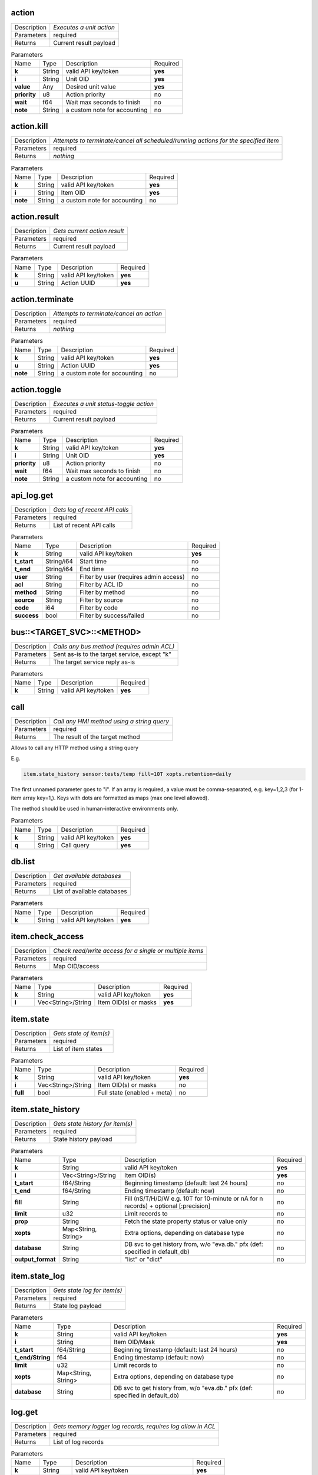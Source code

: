 .. _eva4_hmi_http__action:

action
------

.. list-table::
   :header-rows: 0

   * - Description
     - *Executes a unit action*
   * - Parameters
     - required
   * - Returns
     - Current result payload

.. list-table:: Parameters
   :align: left

   * - Name
     - Type
     - Description
     - Required
   * - **k**
     - String
     - valid API key/token
     - **yes**
   * - **i**
     - String
     - Unit OID
     - **yes**
   * - **value**
     - Any
     - Desired unit value
     - **yes**
   * - **priority**
     - u8
     - Action priority
     - no
   * - **wait**
     - f64
     - Wait max seconds to finish
     - no
   * - **note**
     - String
     - a custom note for accounting
     - no

..  http:example:: curl wget httpie python-requests
    :request: ../../http_api_examples/action.req
    :response: ../../http_api_examples/action.resp


.. _eva4_hmi_http__action.kill:

action.kill
-----------

.. list-table::
   :header-rows: 0

   * - Description
     - *Attempts to terminate/cancel all scheduled/running actions for the specified item*
   * - Parameters
     - required
   * - Returns
     - *nothing*

.. list-table:: Parameters
   :align: left

   * - Name
     - Type
     - Description
     - Required
   * - **k**
     - String
     - valid API key/token
     - **yes**
   * - **i**
     - String
     - Item OID
     - **yes**
   * - **note**
     - String
     - a custom note for accounting
     - no

..  http:example:: curl wget httpie python-requests
    :request: ../../http_api_examples/action.kill.req
    :response: ../../http_api_examples/action.kill.resp


.. _eva4_hmi_http__action.result:

action.result
-------------

.. list-table::
   :header-rows: 0

   * - Description
     - *Gets current action result*
   * - Parameters
     - required
   * - Returns
     - Current result payload

.. list-table:: Parameters
   :align: left

   * - Name
     - Type
     - Description
     - Required
   * - **k**
     - String
     - valid API key/token
     - **yes**
   * - **u**
     - String
     - Action UUID
     - **yes**

..  http:example:: curl wget httpie python-requests
    :request: ../../http_api_examples/action.result.req
    :response: ../../http_api_examples/action.result.resp


.. _eva4_hmi_http__action.terminate:

action.terminate
----------------

.. list-table::
   :header-rows: 0

   * - Description
     - *Attempts to terminate/cancel an action*
   * - Parameters
     - required
   * - Returns
     - *nothing*

.. list-table:: Parameters
   :align: left

   * - Name
     - Type
     - Description
     - Required
   * - **k**
     - String
     - valid API key/token
     - **yes**
   * - **u**
     - String
     - Action UUID
     - **yes**
   * - **note**
     - String
     - a custom note for accounting
     - no

..  http:example:: curl wget httpie python-requests
    :request: ../../http_api_examples/action.terminate.req
    :response: ../../http_api_examples/action.terminate.resp


.. _eva4_hmi_http__action.toggle:

action.toggle
-------------

.. list-table::
   :header-rows: 0

   * - Description
     - *Executes a unit status-toggle action*
   * - Parameters
     - required
   * - Returns
     - Current result payload

.. list-table:: Parameters
   :align: left

   * - Name
     - Type
     - Description
     - Required
   * - **k**
     - String
     - valid API key/token
     - **yes**
   * - **i**
     - String
     - Unit OID
     - **yes**
   * - **priority**
     - u8
     - Action priority
     - no
   * - **wait**
     - f64
     - Wait max seconds to finish
     - no
   * - **note**
     - String
     - a custom note for accounting
     - no

..  http:example:: curl wget httpie python-requests
    :request: ../../http_api_examples/action.toggle.req
    :response: ../../http_api_examples/action.toggle.resp


.. _eva4_hmi_http__api_log.get:

api_log.get
-----------

.. list-table::
   :header-rows: 0

   * - Description
     - *Gets log of recent API calls*
   * - Parameters
     - required
   * - Returns
     - List of recent API calls

.. list-table:: Parameters
   :align: left

   * - Name
     - Type
     - Description
     - Required
   * - **k**
     - String
     - valid API key/token
     - **yes**
   * - **t_start**
     - String/i64
     - Start time
     - no
   * - **t_end**
     - String/i64
     - End time
     - no
   * - **user**
     - String
     - Filter by user (requires admin access)
     - no
   * - **acl**
     - String
     - Filter by ACL ID
     - no
   * - **method**
     - String
     - Filter by method
     - no
   * - **source**
     - String
     - Filter by source
     - no
   * - **code**
     - i64
     - Filter by code
     - no
   * - **success**
     - bool
     - Filter by success/failed
     - no

..  http:example:: curl wget httpie python-requests
    :request: ../../http_api_examples/api_log.get.req
    :response: ../../http_api_examples/api_log.get.resp


.. _eva4_hmi_http__bus__TARGET_SVC__METHOD:

bus::<TARGET_SVC>::<METHOD>
---------------------------

.. list-table::
   :header-rows: 0

   * - Description
     - *Calls any bus method (requires admin ACL)*
   * - Parameters
     - Sent as-is to the target service, except "k"
   * - Returns
     - The target service reply as-is

.. list-table:: Parameters
   :align: left

   * - Name
     - Type
     - Description
     - Required
   * - **k**
     - String
     - valid API key/token
     - **yes**

..  http:example:: curl wget httpie python-requests
    :request: ../../http_api_examples/bus__TARGET_SVC__METHOD.req
    :response: ../../http_api_examples/bus__TARGET_SVC__METHOD.resp


.. _eva4_hmi_http__call:

call
----

.. list-table::
   :header-rows: 0

   * - Description
     - *Call any HMI method using a string query*
   * - Parameters
     - required
   * - Returns
     - The result of the target method

Allows to call any HTTP method using a string query

E.g.

.. code::

  item.state_history sensor:tests/temp fill=10T xopts.retention=daily

The first unnamed parameter goes to "i". If an array is required, a value
must be comma-separated, e.g. key=1,2,3 (for 1-item array key=1,). Keys
with dots are formatted as maps (max one level allowed).

The method should be used in human-interactive environments only.


.. list-table:: Parameters
   :align: left

   * - Name
     - Type
     - Description
     - Required
   * - **k**
     - String
     - valid API key/token
     - **yes**
   * - **q**
     - String
     - Call query
     - **yes**

..  http:example:: curl wget httpie python-requests
    :request: ../../http_api_examples/call.req
    :response: ../../http_api_examples/call.resp


.. _eva4_hmi_http__db.list:

db.list
-------

.. list-table::
   :header-rows: 0

   * - Description
     - *Get available databases*
   * - Parameters
     - required
   * - Returns
     - List of available databases

.. list-table:: Parameters
   :align: left

   * - Name
     - Type
     - Description
     - Required
   * - **k**
     - String
     - valid API key/token
     - **yes**

..  http:example:: curl wget httpie python-requests
    :request: ../../http_api_examples/db.list.req
    :response: ../../http_api_examples/db.list.resp


.. _eva4_hmi_http__item.check_access:

item.check_access
-----------------

.. list-table::
   :header-rows: 0

   * - Description
     - *Check read/write access for a single or multiple items*
   * - Parameters
     - required
   * - Returns
     - Map OID/access

.. list-table:: Parameters
   :align: left

   * - Name
     - Type
     - Description
     - Required
   * - **k**
     - String
     - valid API key/token
     - **yes**
   * - **i**
     - Vec<String>/String
     - Item OID(s) or masks
     - **yes**

..  http:example:: curl wget httpie python-requests
    :request: ../../http_api_examples/item.check_access.req
    :response: ../../http_api_examples/item.check_access.resp


.. _eva4_hmi_http__item.state:

item.state
----------

.. list-table::
   :header-rows: 0

   * - Description
     - *Gets state of item(s)*
   * - Parameters
     - required
   * - Returns
     - List of item states

.. list-table:: Parameters
   :align: left

   * - Name
     - Type
     - Description
     - Required
   * - **k**
     - String
     - valid API key/token
     - **yes**
   * - **i**
     - Vec<String>/String
     - Item OID(s) or masks
     - no
   * - **full**
     - bool
     - Full state (enabled + meta)
     - no

..  http:example:: curl wget httpie python-requests
    :request: ../../http_api_examples/item.state.req
    :response: ../../http_api_examples/item.state.resp


.. _eva4_hmi_http__item.state_history:

item.state_history
------------------

.. list-table::
   :header-rows: 0

   * - Description
     - *Gets state history for item(s)*
   * - Parameters
     - required
   * - Returns
     - State history payload

.. list-table:: Parameters
   :align: left

   * - Name
     - Type
     - Description
     - Required
   * - **k**
     - String
     - valid API key/token
     - **yes**
   * - **i**
     - Vec<String>/String
     - Item OID(s)
     - **yes**
   * - **t_start**
     - f64/String
     - Beginning timestamp (default: last 24 hours)
     - no
   * - **t_end**
     - f64/String
     - Ending timestamp (default: now)
     - no
   * - **fill**
     - String
     - Fill (nS/T/H/D/W e.g. 10T for 10-minute or nA for n records) + optional [:precision]
     - no
   * - **limit**
     - u32
     - Limit records to
     - no
   * - **prop**
     - String
     - Fetch the state property status or value only
     - no
   * - **xopts**
     - Map<String, String>
     - Extra options, depending on database type
     - no
   * - **database**
     - String
     - DB svc to get history from, w/o "eva.db." pfx (def: specified in default_db)
     - no
   * - **output_format**
     - String
     - "list" or "dict"
     - no

..  http:example:: curl wget httpie python-requests
    :request: ../../http_api_examples/item.state_history.req
    :response: ../../http_api_examples/item.state_history.resp


.. _eva4_hmi_http__item.state_log:

item.state_log
--------------

.. list-table::
   :header-rows: 0

   * - Description
     - *Gets state log for item(s)*
   * - Parameters
     - required
   * - Returns
     - State log payload

.. list-table:: Parameters
   :align: left

   * - Name
     - Type
     - Description
     - Required
   * - **k**
     - String
     - valid API key/token
     - **yes**
   * - **i**
     - String
     - Item OID/Mask
     - **yes**
   * - **t_start**
     - f64/String
     - Beginning timestamp (default: last 24 hours)
     - no
   * - **t_end/String**
     - f64
     - Ending timestamp (default: now)
     - no
   * - **limit**
     - u32
     - Limit records to
     - no
   * - **xopts**
     - Map<String, String>
     - Extra options, depending on database type
     - no
   * - **database**
     - String
     - DB svc to get history from, w/o "eva.db." pfx (def: specified in default_db)
     - no

..  http:example:: curl wget httpie python-requests
    :request: ../../http_api_examples/item.state_log.req
    :response: ../../http_api_examples/item.state_log.resp


.. _eva4_hmi_http__log.get:

log.get
-------

.. list-table::
   :header-rows: 0

   * - Description
     - *Gets memory logger log records, requires log allow in ACL*
   * - Parameters
     - required
   * - Returns
     - List of log records

.. list-table:: Parameters
   :align: left

   * - Name
     - Type
     - Description
     - Required
   * - **k**
     - String
     - valid API key/token
     - **yes**
   * - **level**
     - String/u8
     - Log level (trace, debug, info, warn, error)
     - no
   * - **time**
     - u32
     - Recent entries, N seconds before now
     - no
   * - **limit**
     - u32
     - Limit records to
     - no
   * - **module**
     - String
     - Filter by module
     - no
   * - **rx**
     - String
     - Filter by regex in message
     - no

..  http:example:: curl wget httpie python-requests
    :request: ../../http_api_examples/log.get.req
    :response: ../../http_api_examples/log.get.resp


.. _eva4_hmi_http__login:

login
-----

.. list-table::
   :header-rows: 0

   * - Description
     - *Login and obtain session token (read-write)*
   * - Parameters
     - required
   * - Returns
     - Token information payload

* if no params are given, the method attempts to login user using basic
  auth or x-auth-key header

* if k parameter is given, the method attempts to authenticate API key and
  create a temporary token for it. In ACI and API call logs requests are
  marked as user=.key_id

* if user and password are set, the method attempts to login user
  using the provided credentials

* if token is set, the method returns token information

* if both user, password and token are set, the method switches the token
  in read-write mode


.. list-table:: Parameters
   :align: left

   * - Name
     - Type
     - Description
     - Required
   * - **user**
     - String
     - User login
     - no
   * - **password**
     - String
     - User password (plain)
     - no
   * - **token**
     - String
     - User token
     - no
   * - **k**
     - String
     - API key
     - no
   * - **xopts**
     - Map<String, Any>
     - Extra auth ptions
     - no

..  http:example:: curl wget httpie python-requests
    :request: ../../http_api_examples/login.req
    :response: ../../http_api_examples/login.resp


.. _eva4_hmi_http__logout:

logout
------

.. list-table::
   :header-rows: 0

   * - Description
     - *Ends the user session and destroys the token*
   * - Parameters
     - required
   * - Returns
     - always no error, even if the token does not exist

.. list-table:: Parameters
   :align: left

   * - Name
     - Type
     - Description
     - Required
   * - **token**
     - String
     - User token
     - **yes**

..  http:example:: curl wget httpie python-requests
    :request: ../../http_api_examples/logout.req
    :response: ../../http_api_examples/logout.resp


.. _eva4_hmi_http__lvar.clear:

lvar.clear
----------

.. list-table::
   :header-rows: 0

   * - Description
     - *Sets lvar status to 0*
   * - Parameters
     - required
   * - Returns
     - *nothing*

.. list-table:: Parameters
   :align: left

   * - Name
     - Type
     - Description
     - Required
   * - **k**
     - String
     - valid API key/token
     - **yes**
   * - **i**
     - String
     - Lvar OID
     - **yes**
   * - **note**
     - String
     - a custom note for accounting
     - no

..  http:example:: curl wget httpie python-requests
    :request: ../../http_api_examples/lvar.clear.req
    :response: ../../http_api_examples/lvar.clear.resp


.. _eva4_hmi_http__lvar.decr:

lvar.decr
---------

.. list-table::
   :header-rows: 0

   * - Description
     - *Decrements lvar value by 1*
   * - Parameters
     - required
   * - Returns
     - New lvar value

.. list-table:: Parameters
   :align: left

   * - Name
     - Type
     - Description
     - Required
   * - **k**
     - String
     - valid API key/token
     - **yes**
   * - **i**
     - String
     - Lvar OID
     - **yes**
   * - **note**
     - String
     - a custom note for accounting
     - no

..  http:example:: curl wget httpie python-requests
    :request: ../../http_api_examples/lvar.decr.req
    :response: ../../http_api_examples/lvar.decr.resp


.. _eva4_hmi_http__lvar.incr:

lvar.incr
---------

.. list-table::
   :header-rows: 0

   * - Description
     - *Increments lvar value by 1*
   * - Parameters
     - required
   * - Returns
     - New lvar value

.. list-table:: Parameters
   :align: left

   * - Name
     - Type
     - Description
     - Required
   * - **k**
     - String
     - valid API key/token
     - **yes**
   * - **i**
     - String
     - Lvar OID
     - **yes**
   * - **note**
     - String
     - a custom note for accounting
     - no

..  http:example:: curl wget httpie python-requests
    :request: ../../http_api_examples/lvar.incr.req
    :response: ../../http_api_examples/lvar.incr.resp


.. _eva4_hmi_http__lvar.reset:

lvar.reset
----------

.. list-table::
   :header-rows: 0

   * - Description
     - *Sets lvar status to 1*
   * - Parameters
     - required
   * - Returns
     - *nothing*

.. list-table:: Parameters
   :align: left

   * - Name
     - Type
     - Description
     - Required
   * - **k**
     - String
     - valid API key/token
     - **yes**
   * - **i**
     - String
     - Lvar OID
     - **yes**
   * - **note**
     - String
     - a custom note for accounting
     - no

..  http:example:: curl wget httpie python-requests
    :request: ../../http_api_examples/lvar.reset.req
    :response: ../../http_api_examples/lvar.reset.resp


.. _eva4_hmi_http__lvar.set:

lvar.set
--------

.. list-table::
   :header-rows: 0

   * - Description
     - *Sets lvar status/value*
   * - Parameters
     - required
   * - Returns
     - *nothing*

.. list-table:: Parameters
   :align: left

   * - Name
     - Type
     - Description
     - Required
   * - **k**
     - String
     - valid API key/token
     - **yes**
   * - **i**
     - String
     - Lvar OID
     - **yes**
   * - **status**
     - i16
     - Desired status
     - no
   * - **value**
     - Any
     - Desired value
     - no
   * - **note**
     - String
     - a custom note for accounting
     - no

..  http:example:: curl wget httpie python-requests
    :request: ../../http_api_examples/lvar.set.req
    :response: ../../http_api_examples/lvar.set.resp


.. _eva4_hmi_http__lvar.toggle:

lvar.toggle
-----------

.. list-table::
   :header-rows: 0

   * - Description
     - *Toggles lvar status between 0 and 1*
   * - Parameters
     - required
   * - Returns
     - *nothing*

.. list-table:: Parameters
   :align: left

   * - Name
     - Type
     - Description
     - Required
   * - **k**
     - String
     - valid API key/token
     - **yes**
   * - **i**
     - String
     - Lvar OID
     - **yes**
   * - **note**
     - String
     - a custom note for accounting
     - no

..  http:example:: curl wget httpie python-requests
    :request: ../../http_api_examples/lvar.toggle.req
    :response: ../../http_api_examples/lvar.toggle.resp


.. _eva4_hmi_http__profile.get_field:

profile.get_field
-----------------

.. list-table::
   :header-rows: 0

   * - Description
     - *Set user profile field*
   * - Parameters
     - required
   * - Returns
     - *nothing*

.. list-table:: Parameters
   :align: left

   * - Name
     - Type
     - Description
     - Required
   * - **k**
     - String
     - valid API key/token
     - **yes**
   * - **field**
     - String
     - Field name (email)
     - **yes**
   * - **value**
     - Any
     - Field value
     - **yes**

..  http:example:: curl wget httpie python-requests
    :request: ../../http_api_examples/profile.get_field.req
    :response: ../../http_api_examples/profile.get_field.resp


.. _eva4_hmi_http__profile.set_field:

profile.set_field
-----------------

.. list-table::
   :header-rows: 0

   * - Description
     - *Set user profile field*
   * - Parameters
     - required
   * - Returns
     - *nothing*

.. list-table:: Parameters
   :align: left

   * - Name
     - Type
     - Description
     - Required
   * - **k**
     - String
     - valid API key/token
     - **yes**
   * - **field**
     - String
     - Field name (email)
     - **yes**
   * - **value**
     - Any
     - Field value
     - **yes**

..  http:example:: curl wget httpie python-requests
    :request: ../../http_api_examples/profile.set_field.req
    :response: ../../http_api_examples/profile.set_field.resp


.. _eva4_hmi_http__pvt.get:

pvt.get
-------

.. list-table::
   :header-rows: 0

   * - Description
     - *Get contents of a file in pvt (text)*
   * - Parameters
     - required
   * - Returns
     - File content

.. list-table:: Parameters
   :align: left

   * - Name
     - Type
     - Description
     - Required
   * - **k**
     - String
     - valid API key/token
     - **yes**
   * - **path**
     - String
     - Relative path
     - **yes**

..  http:example:: curl wget httpie python-requests
    :request: ../../http_api_examples/pvt.get.req
    :response: ../../http_api_examples/pvt.get.resp


.. _eva4_hmi_http__pvt.list:

pvt.list
--------

.. list-table::
   :header-rows: 0

   * - Description
     - *List entries in pvt*
   * - Parameters
     - required
   * - Returns
     - List of available files and folders

.. list-table:: Parameters
   :align: left

   * - Name
     - Type
     - Description
     - Required
   * - **k**
     - String
     - valid API key/token
     - **yes**
   * - **path**
     - String
     - Relative path
     - **yes**
   * - **masks**
     - String/Vec<String>
     - file masks
     - no
   * - **kind**
     - String
     - file, dir or any
     - no
   * - **recursive**
     - bool
     - recursive listing
     - no

..  http:example:: curl wget httpie python-requests
    :request: ../../http_api_examples/pvt.list.req
    :response: ../../http_api_examples/pvt.list.resp


.. _eva4_hmi_http__pvt.put:

pvt.put
-------

.. list-table::
   :header-rows: 0

   * - Description
     - *Puts contents of a file in pvt (text)*
   * - Parameters
     - required
   * - Returns
     - *nothing*

.. list-table:: Parameters
   :align: left

   * - Name
     - Type
     - Description
     - Required
   * - **k**
     - String
     - valid API key/token
     - **yes**
   * - **path**
     - String
     - Relative path
     - **yes**
   * - **content**
     - String
     - File content
     - **yes**

..  http:example:: curl wget httpie python-requests
    :request: ../../http_api_examples/pvt.put.req
    :response: ../../http_api_examples/pvt.put.resp


.. _eva4_hmi_http__pvt.unlink:

pvt.unlink
----------

.. list-table::
   :header-rows: 0

   * - Description
     - *Deletes a file in pvt*
   * - Parameters
     - required
   * - Returns
     - *nothing*

.. list-table:: Parameters
   :align: left

   * - Name
     - Type
     - Description
     - Required
   * - **k**
     - String
     - valid API key/token
     - **yes**
   * - **path**
     - String
     - Relative path
     - **yes**

..  http:example:: curl wget httpie python-requests
    :request: ../../http_api_examples/pvt.unlink.req
    :response: ../../http_api_examples/pvt.unlink.resp


.. _eva4_hmi_http__run:

run
---

.. list-table::
   :header-rows: 0

   * - Description
     - *Executes a lmacro action*
   * - Parameters
     - required
   * - Returns
     - Current result payload

.. list-table:: Parameters
   :align: left

   * - Name
     - Type
     - Description
     - Required
   * - **k**
     - String
     - valid API key/token
     - **yes**
   * - **i**
     - String
     - Lmacro OID
     - **yes**
   * - **args**
     - Vec<Any>
     - Arguments
     - **yes**
   * - **kwargs**
     - Map<String, Any>
     - Keyword arguments
     - no
   * - **priority**
     - u8
     - Action priority
     - no
   * - **wait**
     - f64
     - Wait max seconds to finish
     - no
   * - **note**
     - String
     - a custom note for accounting
     - no

..  http:example:: curl wget httpie python-requests
    :request: ../../http_api_examples/run.req
    :response: ../../http_api_examples/run.resp


.. _eva4_hmi_http__session.list_neighbors:

session.list_neighbors
----------------------

.. list-table::
   :header-rows: 0

   * - Description
     - *List all logged in users (if allowed)*
   * - Parameters
     - required
   * - Returns
     - List of logged in users

.. list-table:: Parameters
   :align: left

   * - Name
     - Type
     - Description
     - Required
   * - **k**
     - String
     - valid API key/token
     - **yes**

..  http:example:: curl wget httpie python-requests
    :request: ../../http_api_examples/session.list_neighbors.req
    :response: ../../http_api_examples/session.list_neighbors.resp


.. _eva4_hmi_http__session.set_readonly:

session.set_readonly
--------------------

.. list-table::
   :header-rows: 0

   * - Description
     - *Set the current session token read-only*
   * - Parameters
     - required
   * - Returns
     - *nothing*

To switch back to normal (read/write) session, either call "login" method
to create a new session, or call it with user+password+a params to keep the
current one.


.. list-table:: Parameters
   :align: left

   * - Name
     - Type
     - Description
     - Required
   * - **k**
     - String
     - valid API key/token
     - **yes**

..  http:example:: curl wget httpie python-requests
    :request: ../../http_api_examples/session.set_readonly.req
    :response: ../../http_api_examples/session.set_readonly.resp


.. _eva4_hmi_http__set_password:

set_password
------------

.. list-table::
   :header-rows: 0

   * - Description
     - *Changes the current password (user must be logged in and session token used)*
   * - Parameters
     - required
   * - Returns
     - if the password has been changed, the session is dropped and the user must re-login

.. list-table:: Parameters
   :align: left

   * - Name
     - Type
     - Description
     - Required
   * - **k**
     - String
     - valid API key/token
     - **yes**
   * - **current_password**
     - String
     - Current user's password
     - **yes**
   * - **password**
     - String
     - New user's password
     - **yes**

..  http:example:: curl wget httpie python-requests
    :request: ../../http_api_examples/set_password.req
    :response: ../../http_api_examples/set_password.resp


.. _eva4_hmi_http__test:

test
----

.. list-table::
   :header-rows: 0

   * - Description
     - *Tests the node and HMI svc, returns system info*
   * - Parameters
     - required
   * - Returns
     - System info (struct)

.. list-table:: Parameters
   :align: left

   * - Name
     - Type
     - Description
     - Required
   * - **k**
     - String
     - valid API key/token
     - **yes**

..  http:example:: curl wget httpie python-requests
    :request: ../../http_api_examples/test.req
    :response: ../../http_api_examples/test.resp


.. _eva4_hmi_http__user_data.delete:

user_data.delete
----------------

.. list-table::
   :header-rows: 0

   * - Description
     - *Delete user data*
   * - Parameters
     - required
   * - Returns
     - *nothing*

.. list-table:: Parameters
   :align: left

   * - Name
     - Type
     - Description
     - Required
   * - **k**
     - String
     - valid API key/token
     - **yes**
   * - **key**
     - String
     - field key
     - **yes**

..  http:example:: curl wget httpie python-requests
    :request: ../../http_api_examples/user_data.delete.req
    :response: ../../http_api_examples/user_data.delete.resp


.. _eva4_hmi_http__user_data.get:

user_data.get
-------------

.. list-table::
   :header-rows: 0

   * - Description
     - *Get user data*
   * - Parameters
     - required
   * - Returns
     - User data field value

.. list-table:: Parameters
   :align: left

   * - Name
     - Type
     - Description
     - Required
   * - **k**
     - String
     - valid API key/token
     - **yes**
   * - **key**
     - String
     - field key
     - **yes**

..  http:example:: curl wget httpie python-requests
    :request: ../../http_api_examples/user_data.get.req
    :response: ../../http_api_examples/user_data.get.resp


.. _eva4_hmi_http__user_data.set:

user_data.set
-------------

.. list-table::
   :header-rows: 0

   * - Description
     - *Set user data*
   * - Parameters
     - required
   * - Returns
     - *nothing*

.. list-table:: Parameters
   :align: left

   * - Name
     - Type
     - Description
     - Required
   * - **k**
     - String
     - valid API key/token
     - **yes**
   * - **key**
     - String
     - field key
     - **yes**
   * - **value**
     - any
     - field value
     - **yes**

..  http:example:: curl wget httpie python-requests
    :request: ../../http_api_examples/user_data.set.req
    :response: ../../http_api_examples/user_data.set.resp


.. _eva4_hmi_http__x__TARGET_SVC__METHOD:

x::<TARGET_SVC>::<METHOD>
-------------------------

.. list-table::
   :header-rows: 0

   * - Description
     - *Calls "x" service method*
   * - Parameters
     - Sent as-is to the target service, except "k"
   * - Returns
     - *nothing*

Allows to extend HTTP API with custom functions.

Similar to the admin bus call, but does not check ACL/permissions. The
target service MUST implement "x" EAPI method and check ACL/permissions by
itself.

The target service gets the following parameters payload:

======  ======  =============================
Name    Type    Description
======  ======  =============================
method  String  sub-method 
params  Any     call params as-is, except "k"
aci     Struct  call ACI
acl     Struct  call ACL
======  ======  =============================


.. list-table:: Parameters
   :align: left

   * - Name
     - Type
     - Description
     - Required
   * - **k**
     - String
     - valid API key/token
     - **yes**

..  http:example:: curl wget httpie python-requests
    :request: ../../http_api_examples/x__TARGET_SVC__METHOD.req
    :response: ../../http_api_examples/x__TARGET_SVC__METHOD.resp


